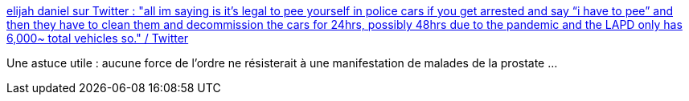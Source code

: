 :jbake-type: post
:jbake-status: published
:jbake-title: elijah daniel sur Twitter : "all im saying is it’s legal to pee yourself in police cars if you get arrested and say “i have to pee” and then they have to clean them and decommission the cars for 24hrs, possibly 48hrs due to the pandemic and the LAPD only has 6,000~ total vehicles so." / Twitter
:jbake-tags: police,manifestation,loi,_mois_juin,_année_2020
:jbake-date: 2020-06-11
:jbake-depth: ../
:jbake-uri: shaarli/1591893107000.adoc
:jbake-source: https://nicolas-delsaux.hd.free.fr/Shaarli?searchterm=https%3A%2F%2Ftwitter.com%2Felijahdaniel%2Fstatus%2F1267824273583796225&searchtags=police+manifestation+loi+_mois_juin+_ann%C3%A9e_2020
:jbake-style: shaarli

https://twitter.com/elijahdaniel/status/1267824273583796225[elijah daniel sur Twitter : "all im saying is it’s legal to pee yourself in police cars if you get arrested and say “i have to pee” and then they have to clean them and decommission the cars for 24hrs, possibly 48hrs due to the pandemic and the LAPD only has 6,000~ total vehicles so." / Twitter]

Une astuce utile : aucune force de l'ordre ne résisterait à une manifestation de malades de la prostate ...
